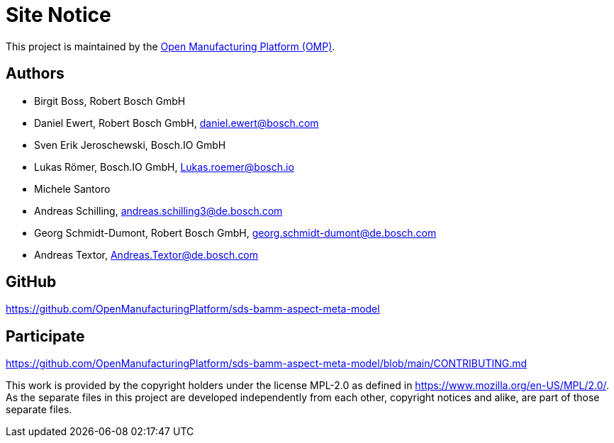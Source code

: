 ////
Copyright (c) 2020 Robert Bosch Manufacturing Solutions GmbH

See the AUTHORS file(s) distributed with this work for additional information regarding authorship. 

This Source Code Form is subject to the terms of the Mozilla Public License, v. 2.0.
If a copy of the MPL was not distributed with this file, You can obtain one at https://mozilla.org/MPL/2.0/
SPDX-License-Identifier: MPL-2.0
////

[[site-notice]]
= Site Notice

This project is maintained by the https://open-manufacturing.org[Open Manufacturing Platform (OMP)].

[[authors]]
== Authors

* Birgit Boss, Robert Bosch GmbH
* Daniel Ewert, Robert Bosch GmbH, daniel.ewert@bosch.com
* Sven Erik Jeroschewski, Bosch.IO GmbH
* Lukas Römer, Bosch.IO GmbH, Lukas.roemer@bosch.io
* Michele Santoro
* Andreas Schilling, andreas.schilling3@de.bosch.com
* Georg Schmidt-Dumont, Robert Bosch GmbH, georg.schmidt-dumont@de.bosch.com 
* Andreas Textor, Andreas.Textor@de.bosch.com

[[github]]
== GitHub

https://github.com/OpenManufacturingPlatform/sds-bamm-aspect-meta-model

[[participate]]
== Participate

https://github.com/OpenManufacturingPlatform/sds-bamm-aspect-meta-model/blob/main/CONTRIBUTING.md


This work is provided by the copyright holders under the license MPL-2.0 as defined in https://www.mozilla.org/en-US/MPL/2.0/.
As the separate files in this project are developed independently from each other, copyright notices and alike, are part of those separate files.